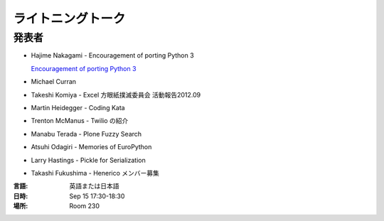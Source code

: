 ====================
 ライトニングトーク
====================

.. raw:: html

   <iframe width="560" height="315" src="http://www.youtube.com/embed/FDOrCsJ76lM" frameborder="0" allowfullscreen></iframe>

発表者
======
- Hajime Nakagami - Encouragement of porting Python 3

  `Encouragement of porting Python 3 <http://nakagami.github.com/PyConJP2012LT/#preface>`_

- Michael Curran
- Takeshi Komiya - Excel 方眼紙撲滅委員会 活動報告2012.09

  .. raw:: html

     <iframe src="http://www.slideshare.net/slideshow/embed_code/14298812" width="427" height="356" frameborder="0" marginwidth="0" marginheight="0" scrolling="no" style="border:1px solid #CCC;border-width:1px 1px 0;margin-bottom:5px" allowfullscreen> </iframe>

- Martin Heidegger - Coding Kata
- Trenton McManus - Twilio の紹介
- Manabu Terada - Plone Fuzzy Search

  .. raw:: html

     <iframe src="http://www.slideshare.net/slideshow/embed_code/14743057" width="427" height="356" frameborder="0" marginwidth="0" marginheight="0" scrolling="no" style="border:1px solid #CCC;border-width:1px 1px 0;margin-bottom:5px" allowfullscreen> </iframe>

- Atsuhi Odagiri - Memories of EuroPython

  .. raw:: html

     <iframe src="http://www.slideshare.net/slideshow/embed_code/14370209" width="427" height="356" frameborder="0" marginwidth="0" marginheight="0" scrolling="no" style="border:1px solid #CCC;border-width:1px 1px 0;margin-bottom:5px" allowfullscreen> </iframe>

- Larry	Hastings - Pickle for Serialization
- Takashi Fukushima - Henerico メンバー募集

:言語: 英語または日本語
:日時: Sep 15 17:30-18:30
:場所: Room 230

.. LT(Lightning Talks) とは、5 分程度の短い時間で行う形式の発表のことを指します。

.. 申込方法
.. ========
.. 当日、受付にて募集します。発表を希望される方は、申込用紙にご記入の上お申し込みください。
.. 発表は先着順、上限に達した場合はそこで締切になりますので、お早めの応募をお待ちしています。

.. テーマは自由です。日常考えていること、当日その場で得たもの、最近ちょっと気になっていること。何でも気軽にどうぞ！
.. 前回の発表動画もありますので、迷っている方は参考にしてみてください。

.. http://2011.pycon.jp/program/lightning-talks
